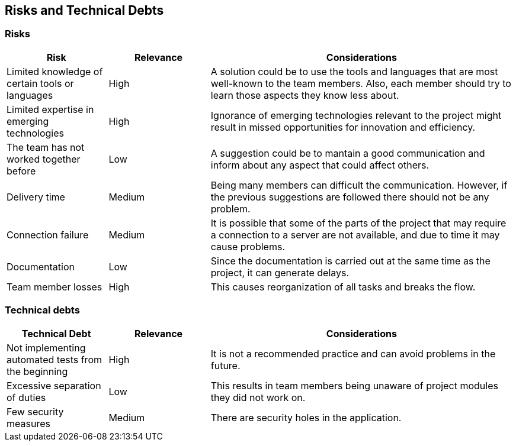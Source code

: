 ifndef::imagesdir[:imagesdir: ../images]

[[section-technical-risks]]
== Risks and Technical Debts 

=== Risks
[cols="1,1,3", options="header"]
|===
| Risk | Relevance |  Considerations
| Limited knowledge of certain tools or languages | High | A solution could be to use the tools and languages that are most well-known to the team members. Also, each member should try to learn those aspects they know less about.
| Limited expertise in emerging technologies | High | Ignorance of emerging technologies relevant to the project might result in missed opportunities for innovation and efficiency.
| The team has not worked together before | Low | A suggestion could be to mantain a good communication and inform about any aspect that could affect others.
| Delivery time | Medium | Being  many members can difficult the communication. However, if the previous suggestions are followed there should not be any problem.
| Connection failure | Medium | It is possible that some of the parts of the project that may require a connection to a server are not available, and due to time it may cause problems.
| Documentation | Low | Since the documentation is carried out at the same time as the project, it can generate delays.
| Team member losses | High | This causes reorganization of all tasks and breaks the flow.
|===

=== Technical debts 
[cols="1,1,3", options="header"]
|===
| Technical Debt | Relevance |  Considerations
| Not implementing automated tests from the beginning | High | It is not a recommended practice and can avoid problems in the future.
| Excessive separation of duties | Low | This results in team members being unaware of project modules they did not work on.
| Few security measures | Medium | There are security holes in the application.
|===
